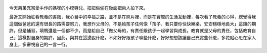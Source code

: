 .. title: Photo Diary - 2013/07/26 (三)
.. slug: 20130726
.. date: 20130911 13:54:40
.. tags: 生活日記
.. link: 
.. description: Created at 20130911 13:37:47
.. ===================================Metadata↑================================================
.. 記得加tags: 人生省思,流浪動物,生活日記,學習與閱讀,英文,mathjax,自由的程式人生,書寫人生,理財
.. 記得加slug(無副檔名)，會以slug內容作為檔名(html檔)，同時將對應的內容放到對應的標籤裡。
.. ===================================文章起始↓================================================
.. <body>


.. figure:: ../../../arch_2013/files_2013/Photo_Diary/20130726/800/800_13_P1200228.jpg
   :target: ../../../arch_2013/files_2013/Photo_Diary/20130726/800/800_13_P1200228.jpg
   :align: center


.. TEASER_END

.. figure:: ../../../arch_2013/files_2013/Photo_Diary/20130726/800/800_14_P1200233.jpg
   :target: ../../../arch_2013/files_2013/Photo_Diary/20130726/800/800_14_P1200233.jpg
   :align: center



.. figure:: ../../../arch_2013/files_2013/Photo_Diary/20130726/800/800_15_P1380512.jpg
   :target: ../../../arch_2013/files_2013/Photo_Diary/20130726/800/800_15_P1380512.jpg
   :align: center

   


.. figure:: ../../../arch_2013/files_2013/Photo_Diary/20130726/800/800_16_P1380526.jpg
   :target: ../../../arch_2013/files_2013/Photo_Diary/20130726/800/800_16_P1380526.jpg
   :align: center




.. figure:: ../../../arch_2013/files_2013/Photo_Diary/20130726/800/800_17_P1380528.jpg
   :target: ../../../arch_2013/files_2013/Photo_Diary/20130726/800/800_17_P1380528.jpg
   :align: center




.. figure:: ../../../arch_2013/files_2013/Photo_Diary/20130726/800/800_18_P1380534.jpg
   :target: ../../../arch_2013/files_2013/Photo_Diary/20130726/800/800_18_P1380534.jpg
   :align: center




.. figure:: ../../../arch_2013/files_2013/Photo_Diary/20130726/800/800_19_P1380541.jpg
   :target: ../../../arch_2013/files_2013/Photo_Diary/20130726/800/800_19_P1380541.jpg
   :align: center




.. figure:: ../../../arch_2013/files_2013/Photo_Diary/20130726/800/800_20_P1380542.jpg
   :target: ../../../arch_2013/files_2013/Photo_Diary/20130726/800/800_20_P1380542.jpg
   :align: center




.. figure:: ../../../arch_2013/files_2013/Photo_Diary/20130726/800/800_21_P1380545.jpg
   :target: ../../../arch_2013/files_2013/Photo_Diary/20130726/800/800_21_P1380545.jpg
   :align: center




.. figure:: ../../../arch_2013/files_2013/Photo_Diary/20130726/800/800_22_P1380547.jpg
   :target: ../../../arch_2013/files_2013/Photo_Diary/20130726/800/800_22_P1380547.jpg
   :align: center




.. figure:: ../../../arch_2013/files_2013/Photo_Diary/20130726/800/800_23_P1380550.jpg
   :target: ../../../arch_2013/files_2013/Photo_Diary/20130726/800/800_23_P1380550.jpg
   :align: center


今天弟弟充當愛手作的媽咪的小模特兒，把把偷偷在後面把兩人拍下來。

最近又開始狂看教養的書籍，我心目中的幸福之路，並不是在照片裡，而是在實際的生活互動裡，每次看了教養的心得，總覺得我這個做爸爸的還有很長的路需要努力，我想作父母的，不是給孩子任何像「孩子，我只要你快快樂樂，安安穩穩地長大」這類的期許，但是補習，填鴨還是一個都不少，而是給自己「做父母的，有責任跟孩子一起學習與成長，教育就是父母的責任，包括教育自己」這樣對自身的期許，因此，與其在這邊說什麼，不如好好跟孩子聊些什麼，好好想想該讓自己充實些什麼，多花點心思在家人身上，多審視自己的一言一行。

.. </body>
.. <url>



.. </url>
.. <footnote>



.. </footnote>
.. <citation>



.. </citation>
.. ===================================文章結束↑/語法備忘錄↓====================================
.. 格式1: 粗體(**字串**)  斜體(*字串*)  大字(\ :big:`字串`\ )  小字(\ :small:`字串`\ )
.. 格式2: 上標(\ :sup:`字串`\ )  下標(\ :sub:`字串`\ )  ``去除格式字串``
.. 項目: #. (換行) #.　或是a. (換行) #. 或是I(i). 換行 #.  或是*. -. +. 子項目前面要多空一格
.. 插入teaser分頁: .. TEASER_END
.. 插入latex數學: 段落裡加入\ :math:`latex數學`\ 語法，或獨立行.. math:: (換行) Latex數學
.. 插入figure: .. figure:: 路徑(換):width: 寬度(換):align: left(換):target: 路徑(空行對齊)圖標
.. 插入slides: .. slides:: (空一行) 圖擋路徑1 (換行) 圖擋路徑2 ... (空一行)
.. 插入youtube: ..youtube:: 影片的hash string
.. 插入url: 段落裡加入\ `連結字串`_\  URL區加上對應的.. _連結字串: 網址 (儘量用這個)
.. 插入直接url: \ `連結字串` <網址或路徑>`_ \    (包含< >)
.. 插入footnote: 段落裡加入\ [#]_\ 註腳    註腳區加上對應順序排列.. [#] 註腳內容
.. 插入citation: 段落裡加入\ [引用字串]_\ 名字字串  引用區加上.. [引用字串] 引用內容
.. 插入sidebar: ..sidebar:: (空一行) 內容
.. 插入contents: ..contents:: (換行) :depth: 目錄深入第幾層
.. 插入原始文字區塊: 在段落尾端使用:: (空一行) 內容 (空一行)
.. 插入本機的程式碼: ..listing:: 放在listings目錄裡的程式碼檔名 (讓原始碼跟隨網站) 
.. 插入特定原始碼: ..code::python (或cpp) (換行) :number-lines: (把程式碼行數列出)
.. 插入gist: ..gist:: gist編號 (要先到github的gist裡貼上程式代碼) 
.. ============================================================================================
